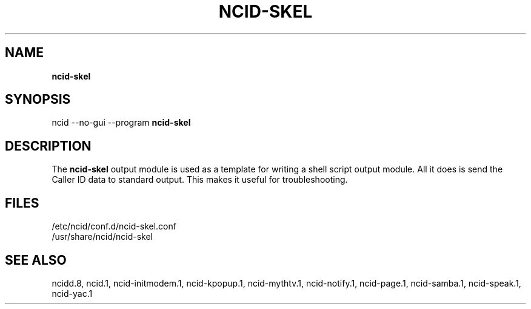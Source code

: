 .\" %W% %G%
.TH NCID-SKEL 1
.SH NAME
.B ncid-skel
.SH SYNOPSIS
ncid --no-gui --program
.B ncid-skel
.SH DESCRIPTION
The
.B ncid-skel
output module is used as a template for writing
a shell script output module.  All it does is send the Caller ID
data to standard output.  This makes it useful for troubleshooting.
.SH FILES
/etc/ncid/conf.d/ncid-skel.conf
.br
/usr/share/ncid/ncid-skel
.SH SEE ALSO
ncidd.8,
ncid.1,
ncid-initmodem.1,
ncid-kpopup.1,
ncid-mythtv.1,
ncid-notify.1,
ncid-page.1,
ncid-samba.1,
ncid-speak.1,
ncid-yac.1
